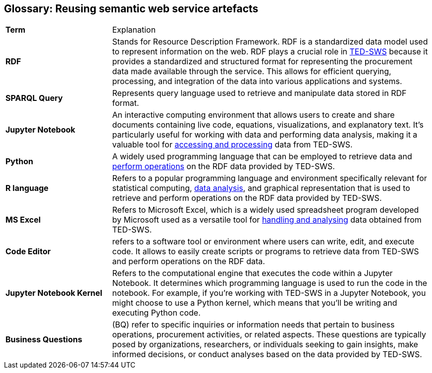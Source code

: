 == Glossary: Reusing semantic web service artefacts

[cols="1,3"]
|===
s|Term |Explanation
a|*RDF* |Stands for Resource Description Framework. RDF is a standardized data model used to represent information on the web. RDF plays a crucial role in xref:ROOT:index.adoc[TED-SWS] because it provides a standardized and structured format for representing the procurement data made available through the service. This allows for efficient querying, processing, and integration of the data into various applications and systems.

|*SPARQL Query* |Represents query language used to retrieve and manipulate data stored in RDF format.

|*Jupyter Notebook* |An interactive computing environment that allows users to create and share documents containing live code, equations, visualizations, and explanatory text. It's particularly useful for working with data and performing data analysis, making it a valuable tool for xref:ROOT:mapping_suite/index.adoc[accessing and processing] data from TED-SWS.

|*Python* |A widely used programming language that can be employed to retrieve data and xref:ROOT:sample_app/jupyter_notebook_python.adoc[perform operations] on the RDF data provided by TED-SWS.

|*R language* |Refers to a popular programming language and environment specifically relevant for statistical computing, xref:ROOT:sample_app/jupyter_notebook_r.adoc[data analysis], and graphical representation that is used to retrieve and perform operations on the RDF data provided by TED-SWS.

|*MS Excel* |Refers to Microsoft Excel, which is a widely used spreadsheet program developed by Microsoft used as a versatile tool for xref:ROOT:sample_app/ms_excel.adoc[handling and analysing] data obtained from TED-SWS.

|*Code Editor* |refers to a software tool or environment where users can write, edit, and execute code. It allows to easily create scripts or programs to retrieve data from TED-SWS and perform operations on the RDF data.

|*Jupyter Notebook Kernel* |Refers to the computational engine that executes the code within a Jupyter Notebook. It determines which programming language is used to run the code in the notebook. For example, if you're working with TED-SWS in a Jupyter Notebook, you might choose to use a Python kernel, which means that you'll be writing and executing Python code.

|*Business Questions* |(BQ) refer to specific inquiries or information needs that pertain to business operations, procurement activities, or related aspects. These questions are typically posed by organizations, researchers, or individuals seeking to gain insights, make informed decisions, or conduct analyses based on the data provided by TED-SWS.

|===
